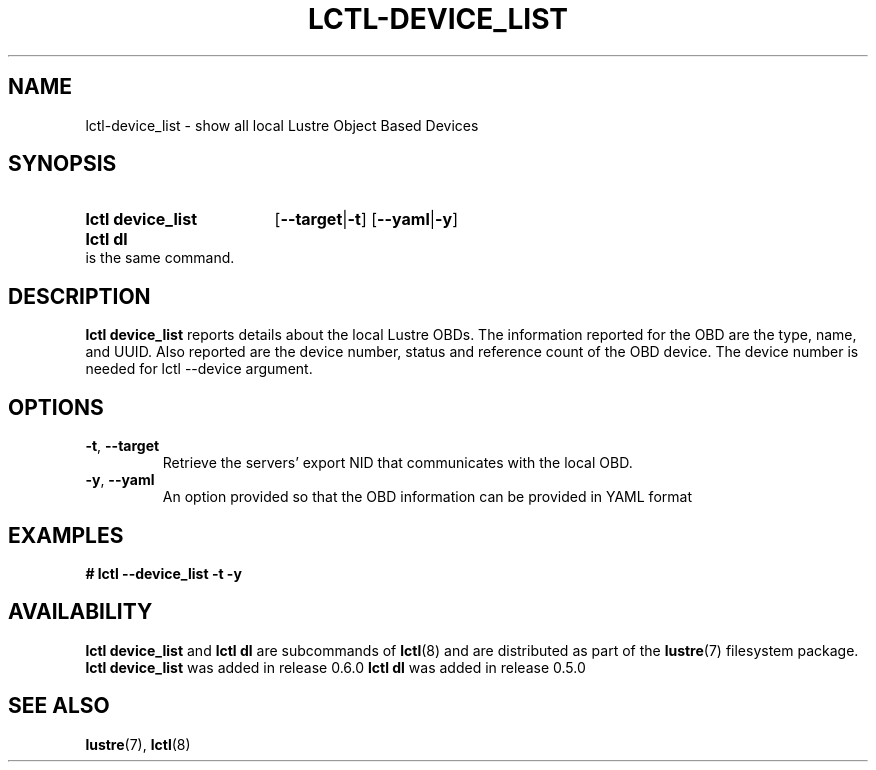 .TH LCTL-DEVICE_LIST 8 2024-08-13 Lustre "Lustre Configuration Utilities"
.SH NAME
lctl-device_list \- show all local Lustre Object Based Devices
.SH SYNOPSIS
.SY "lctl device_list"
.RB [ --target | -t ]
.RB [ --yaml | -y ]
.SY "lctl dl"
is the same command.
.YS
.SH DESCRIPTION
.B lctl device_list
reports details about the local Lustre OBDs. The information reported for the
OBD are the type, name, and UUID. Also reported are the device number, status
and reference count of the OBD device. The device number is needed for lctl
--device argument.
.SH OPTIONS
.TP
.BR -t ", " --target
Retrieve the servers' export NID that communicates with the local OBD.
.TP
.BR -y ", " --yaml
An option provided so that the OBD information can be provided in YAML format
.SH EXAMPLES
.EX
.B # lctl --device_list -t -y
.EE
.SH AVAILABILITY
.B lctl device_list
and
.B lctl dl
are subcommands of
.BR lctl (8)
and are distributed as part of the
.BR lustre (7)
filesystem package.
.B lctl device_list
was added in release 0.6.0
.\" Added in commit 0.5.3-2-g3629f184eb
.B lctl dl
was added in release 0.5.0
.\" Added in commit 0.4.2-6-gbefd9c343f
.SH SEE ALSO
.BR lustre (7),
.BR lctl (8)
